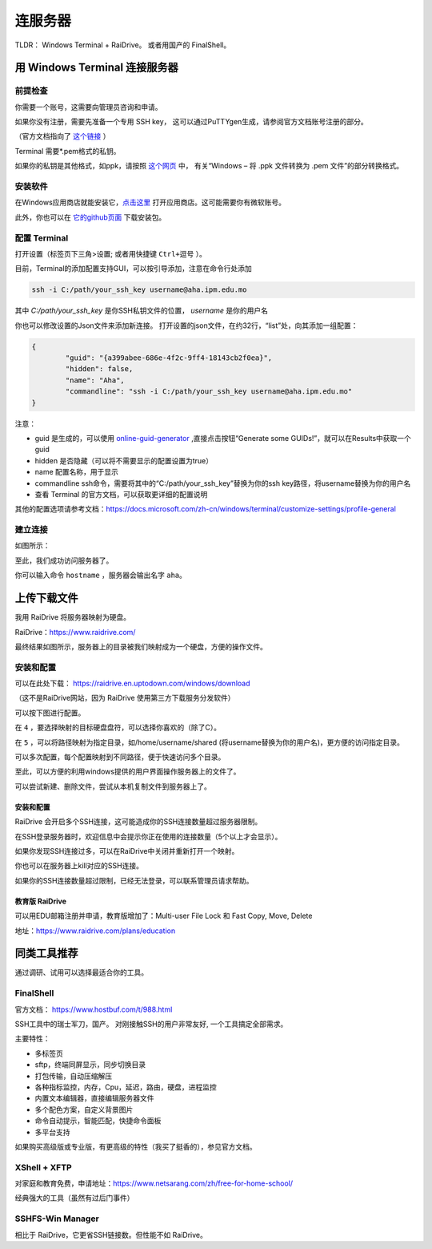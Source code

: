 .. note: how to connect to mpi server

===========
连服务器
===========

.. image:: https://visitor-badge.glitch.me/badge?page_id=lu.readthedocs.io.ServerNote.连服务器

TLDR： Windows Terminal + RaiDrive。 或者用国产的 FinalShell。


--------------------------------
用 Windows Terminal 连接服务器
--------------------------------

前提检查
==========

你需要一个账号，这需要向管理员咨询和申请。

如果你没有注册，需要先准备一个专用 SSH key，
这可以通过PuTTYgen生成，请参阅官方文档账号注册的部分。

（官方文档指向了 这个链接_ ）

.. _这个链接: https://cloud.google.com/compute/docs/connect/create-ssh-keys#windows

Terminal 需要*.pem格式的私钥。

如果你的私钥是其他格式，如ppk，请按照 这个网页_ 中，
有关“Windows – 将 .ppk 文件转换为 .pem 文件”的部分转换格式。

.. _这个网页: https://aws.amazon.com/cn/premiumsupport/knowledge-center/convert-pem-file-into-ppk/


安装软件
==========

在Windows应用商店就能安装它，点击这里_ 打开应用商店。这可能需要你有微软账号。

此外，你也可以在 它的github页面_ 下载安装包。

.. _点击这里: https://aka.ms/terminal

.. _它的github页面: https://github.com/microsoft/terminal/releases


配置 Terminal
================

打开设置（标签页下三角>设置; 或者用快捷键 ``Ctrl+逗号`` ）。

目前，Terminal的添加配置支持GUI，可以按引导添加，注意在命令行处添加

.. code-block:: bash

    ssh -i C:/path/your_ssh_key username@aha.ipm.edu.mo

其中 `C:/path/your_ssh_key` 是你SSH私钥文件的位置， `username` 是你的用户名

你也可以修改设置的Json文件来添加新连接。
打开设置的json文件，在约32行，“list”处，向其添加一组配置：

.. code-block:: json

	{
		"guid": "{a399abee-686e-4f2c-9ff4-18143cb2f0ea}",
		"hidden": false,
		"name": "Aha",
		"commandline": "ssh -i C:/path/your_ssh_key username@aha.ipm.edu.mo"
	}

注意：

- guid 是生成的，可以使用 online-guid-generator_ ,直接点击按钮“Generate some GUIDs!”，就可以在Results中获取一个guid
- hidden 是否隐藏（可以将不需要显示的配置设置为true）
- name 配置名称，用于显示
- commandline ssh命令，需要将其中的“C:/path/your_ssh_key”替换为你的ssh key路径，将username替换为你的用户名
- 查看 Terminal 的官方文档，可以获取更详细的配置说明


.. _online-guid-generator: https://www.guidgenerator.com/online-guid-generator.aspx


其他的配置选项请参考文档：https://docs.microsoft.com/zh-cn/windows/terminal/customize-settings/profile-general


建立连接
==========

如图所示：

.. image:: pics/N1建立连接.png

至此，我们成功访问服务器了。

你可以输入命令 ``hostname`` ，服务器会输出名字 ``aha``。


-------------
上传下载文件
-------------

我用 RaiDrive 将服务器映射为硬盘。

RaiDrive：https://www.raidrive.com/

最终结果如图所示，服务器上的目录被我们映射成为一个硬盘，方便的操作文件。


.. image:: pics/N1上传下载文件1.png

.. image:: pics/N1上传下载文件2.png



安装和配置
============

可以在此处下载： https://raidrive.en.uptodown.com/windows/download

（这不是RaiDrive网站，因为 RaiDrive 使用第三方下载服务分发软件）

可以按下图进行配置。

.. image:: pics/N1安装和配置.png

在 ``4`` ，要选择映射的目标硬盘盘符，可以选择你喜欢的（除了C）。

在 ``5`` ，可以将路径映射为指定目录，如/home/username/shared (将username替换为你的用户名)，更方便的访问指定目录。

可以多次配置，每个配置映射到不同路径，便于快速访问多个目录。

至此，可以方便的利用windows提供的用户界面操作服务器上的文件了。

可以尝试新建、删除文件，尝试从本机复制文件到服务器上了。


安装和配置
---------------

RaiDrive 会开启多个SSH连接，这可能造成你的SSH连接数量超过服务器限制。

在SSH登录服务器时，欢迎信息中会提示你正在使用的连接数量（5个以上才会显示）。

如果你发现SSH连接过多，可以在RaiDrive中关闭并重新打开一个映射。

你也可以在服务器上kill对应的SSH连接。

如果你的SSH连接数量超过限制，已经无法登录，可以联系管理员请求帮助。


教育版 RaiDrive
--------------------

可以用EDU邮箱注册并申请，教育版增加了：Multi-user File Lock 和 Fast Copy, Move, Delete

地址：https://www.raidrive.com/plans/education


----------------
同类工具推荐
----------------

通过调研、试用可以选择最适合你的工具。

FinalShell
=============

官方文档： https://www.hostbuf.com/t/988.html

SSH工具中的瑞士军刀，国产。
对刚接触SSH的用户非常友好, 一个工具搞定全部需求。

主要特性：

- 多标签页
- sftp，终端同屏显示，同步切换目录
- 打包传输，自动压缩解压
- 各种指标监控，内存，Cpu，延迟，路由，硬盘，进程监控
- 内置文本编辑器，直接编辑服务器文件
- 多个配色方案，自定义背景图片
- 命令自动提示，智能匹配，快捷命令面板
- 多平台支持

如果购买高级版或专业版，有更高级的特性（我买了挺香的），参见官方文档。

.. image:: pics/N1FinalShell.jpg

XShell + XFTP
================

对家庭和教育免费，申请地址：https://www.netsarang.com/zh/free-for-home-school/

经典强大的工具（虽然有过后门事件）

.. image:: pics/N1XShell.gif

SSHFS-Win Manager
====================

相比于 RaiDrive，它更省SSH链接数。但性能不如 RaiDrive。
